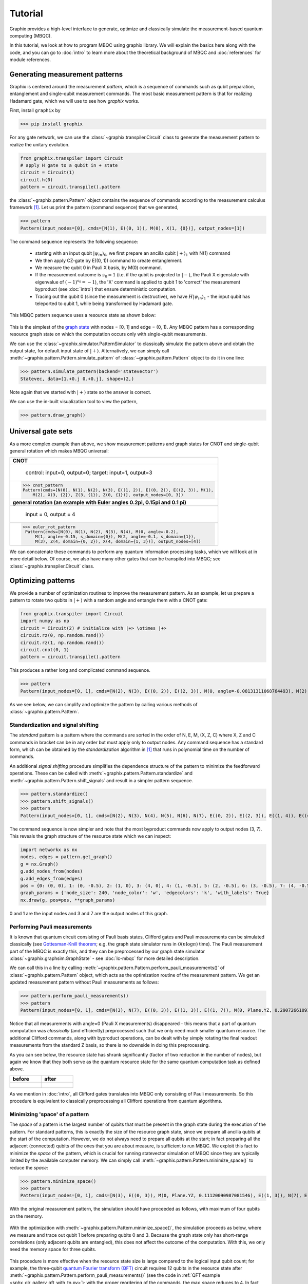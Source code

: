 Tutorial
========

Graphix provides a high-level interface to generate, optimize and classically simulate the measurement-based quantum computing (MBQC).

In this tutorial, we look at how to program MBQC using graphix library.
We will explain the basics here along with the code, and you can go to :doc:`intro` to learn more about the theoretical background of MBQC and :doc:`references` for module references.

Generating measurement patterns
-------------------------------

Graphix is centered around the measurement *pattern*, which is a sequence of commands such as qubit preparation, entanglement and single-qubit measurement commands.
The most basic measurement pattern is that for realizing Hadamard gate, which we will use to see how *graphix* works.

First, install ``graphix`` by

>>> pip install graphix


For any gate network, we can use the :class:`~graphix.transpiler.Circuit` class to generate the measurement pattern to realize the unitary evolution.

.. code-block:: python

    from graphix.transpiler import Circuit
    # apply H gate to a qubit in + state
    circuit = Circuit(1)
    circuit.h(0)
    pattern = circuit.transpile().pattern

the :class:`~graphix.pattern.Pattern` object contains the sequence of commands according to the measurement calculus framework [#Danos2007]_.
Let us print the pattern (command sequence) that we generated,

>>> pattern
Pattern(input_nodes=[0], cmds=[N(1), E((0, 1)), M(0), X(1, {0})], output_nodes=[1])

The command sequence represents the following sequence:

    * starting with an input qubit :math:`|\psi_{in}\rangle_0`, we first prepare an ancilla qubit :math:`|+\rangle_1` with N(1) command
    * We then apply CZ-gate by E((0, 1)) command to create entanglement.
    * We measure the qubit 0 in Pauli X basis, by M(0) command.
    * If the measurement outcome is :math:`s_0 = 1` (i.e. if the qubit is projected to :math:`|-\rangle`, the Pauli X eigenstate with eigenvalue of :math:`(-1)^{s_0} = -1`), the 'X' command is applied to qubit 1 to 'correct' the measurement byproduct (see :doc:`intro`) that ensure deterministic computation.
    * Tracing out the qubit 0 (since the measurement is destructive), we have :math:`H|\psi_{in}\rangle_1` - the input qubit has teleported to qubit 1, while being transformed by Hadamard gate.

This MBQC pattern sequence uses a resource state as shown below:

.. figure:: ./../imgs/graphH.png
   :scale: 100 %
   :alt: resource state to perform computation

This is the simplest of the `graph state
<https://en.wikipedia.org/wiki/Graph_state>`_ with nodes = [0, 1] and edge = (0, 1). Any MBQC pattern has a corresponding resource graph state on which the computation occurs only with single-qubit measurements.

We can use the :class:`~graphix.simulator.PatternSimulator` to classically simulate the pattern above and obtain the output state, for default input state of :math:`|+\rangle`.
Alternatively, we can simply call :meth:`~graphix.pattern.Pattern.simulate_pattern` of :class:`~graphix.pattern.Pattern` object to do it in one line:

>>> pattern.simulate_pattern(backend='statevector')
Statevec, data=[1.+0.j 0.+0.j], shape=(2,)

Note again that we started with :math:`|+\rangle` state so the answer is correct.

We can use the in-built visualization tool to view the pattern,

>>> pattern.draw_graph()



.. figure:: ./../imgs/pattern_visualization_1.png
    :scale: 100 %
    :alt: pattern visualization


Universal gate sets
-------------------

As a more complex example than above, we show measurement patterns and graph states for CNOT and single-qubit general rotation which makes MBQC universal:

+------------------------------------------------------------------------------+
| **CNOT**                                                                     |
+------------------------------------------------------------------------------+
|.. figure:: ./../imgs/graph_cnot.png                                          |
|   :scale: 100 %                                                              |
|   :alt: resource state                                                       |
|                                                                              |
|   control: input=0, output=0; target: input=1, output=3                      |
+------------------------------------------------------------------------------+
| >>> cnot_pattern                                                             |
| Pattern(cmds=[N(0), N(1), N(2), N(3), E((1, 2)), E((0, 2)), E((2, 3)), M(1), |
|     M(2), X(3, {2}), Z(3, {1}), Z(0, {1})], output_nodes=[0, 3])             |
+------------------------------------------------------------------------------+
| **general rotation (an example with Euler angles 0.2pi, 0.15pi and 0.1 pi)** |
+------------------------------------------------------------------------------+
|.. figure:: ./../imgs/graph_rot.png                                           |
|   :scale: 100 %                                                              |
|   :alt: resource state                                                       |
|                                                                              |
|   input = 0, output = 4                                                      |
+------------------------------------------------------------------------------+
|>>> euler_rot_pattern                                                         |
| Pattern(cmds=[N(0), N(1), N(2), N(3), N(4), M(0, angle=-0.2),                |
|     M(1, angle=-0.15, s_domain={0}), M(2, angle=-0.1, s_domain={1}),         |
|     M(3), Z(4, domain={0, 2}), X(4, domain={1, 3})], output_nodes=[4])       |
+------------------------------------------------------------------------------+


We can concatenate these commands to perform any quantum information processing tasks, which we will look at in more detail below.
Of course, we also have many other gates that can be transpiled into MBQC; see :class:`~graphix.transpiler.Circuit` class.


Optimizing patterns
-------------------------------
We provide a number of optimization routines to improve the measurement pattern.
As an example, let us prepare a pattern to rotate two qubits in :math:`|+\rangle` with a random angle and entangle them with a CNOT gate:

.. code-block:: python

    from graphix.transpiler import Circuit
    import numpy as np
    circuit = Circuit(2) # initialize with |+> \otimes |+>
    circuit.rz(0, np.random.rand())
    circuit.rz(1, np.random.rand())
    circuit.cnot(0, 1)
    pattern = circuit.transpile().pattern

This produces a rather long and complicated command sequence.

>>> pattern
Pattern(input_nodes=[0, 1], cmds=[N(2), N(3), E((0, 2)), E((2, 3)), M(0, angle=-0.08131311068764493), M(2), X(3, {2}), Z(3, {0}), N(4), N(5), E((1, 4)), E((4, 5)), M(1, angle=-0.2242107876075538), M(4), X(5, {4}), Z(5, {1}), N(6), N(7), E((5, 6)), E((3, 6)), E((6, 7)), M(5), M(6), X(7, {6}), Z(7, {5}), Z(3, {5})], output_nodes=[3, 7])

.. figure:: ./../imgs/pattern_visualization_2.png
    :scale: 60 %
    :alt: visualization of optimized pattern


As we see below, we can simplify and optimize the pattern by calling various methods of :class:`~graphix.pattern.Pattern`.

Standardization and signal shifting
+++++++++++++++++++++++++++++++++++

The *standard* pattern is a pattern where the commands are sorted in the order of N, E, M, (X, Z, C) where X, Z and C commands in bracket can be in any order but must apply only to output nodes.
Any command sequence has a standard form, which can be obtained by the *standardization* algorithm in [#Danos2007]_ that runs in polynomial time on the number of commands.

An additional *signal shifting* procedure simplifies the dependence structure of the pattern to minimize the feedforward operations.
These can be called with :meth:`~graphix.pattern.Pattern.standardize` and :meth:`~graphix.pattern.Pattern.shift_signals` and result in a simpler pattern sequence.

>>> pattern.standardize()
>>> pattern.shift_signals()
>>> pattern
Pattern(input_nodes=[0, 1], cmds=[N(2), N(3), N(4), N(5), N(6), N(7), E((0, 2)), E((2, 3)), E((1, 4)), E((4, 5)), E((5, 6)), E((3, 6)), E((6, 7)), M(0, angle=-0.22152331776994327), M(2), M(1, angle=-0.18577010991028864), M(4), M(5, s_domain={4}), M(6), Z(3, {0, 1, 5}), Z(7, {1, 5}), X(3, {2}), X(7, {2, 4, 6})], output_nodes=[3, 7])

.. figure:: ./../imgs/pattern_visualization_3.png
    :scale: 60 %
    :alt: pattern visualization after standardization

The command sequence is now simpler and note that the most byproduct commands now apply to output nodes (3, 7).
This reveals the graph structure of the resource state which we can inspect:

.. code-block:: python

    import networkx as nx
    nodes, edges = pattern.get_graph()
    g = nx.Graph()
    g.add_nodes_from(nodes)
    g.add_edges_from(edges)
    pos = {0: (0, 0), 1: (0, -0.5), 2: (1, 0), 3: (4, 0), 4: (1, -0.5), 5: (2, -0.5), 6: (3, -0.5), 7: (4, -0.5)}
    graph_params = {'node_size': 240, 'node_color': 'w', 'edgecolors': 'k', 'with_labels': True}
    nx.draw(g, pos=pos, **graph_params)

.. figure:: ./../imgs/graph.png
   :scale: 100 %
   :alt: resource state to perform computation

0 and 1 are the input nodes and 3 and 7 are the output nodes of this graph.

Performing Pauli measurements
+++++++++++++++++++++++++++++

It is known that quantum circuit consisting of Pauli basis states, Clifford gates and Pauli measurements can be simulated classically (see `Gottesman-Knill theorem
<https://en.wikipedia.org/wiki/Gottesman%E2%80%93Knill_theorem>`_; e.g. the graph state simulator runs in :math:`\mathcal{O}(n \log n)` time).
The Pauli measurement part of the MBQC is exactly this, and they can be preprocessed by our graph state simulator :class:`~graphix.graphsim.GraphState` - see :doc:`lc-mbqc` for more detailed description.

We can call this in a line by calling :meth:`~graphix.pattern.Pattern.perform_pauli_measurements()` of :class:`~graphix.pattern.Pattern` object, which acts as the optimization routine of the measurement pattern.
We get an updated measurement pattern without Pauli measurements as follows:

>>> pattern.perform_pauli_measurements()
>>> pattern
Pattern(input_nodes=[0, 1], cmds=[N(3), N(7), E((0, 3)), E((1, 3)), E((1, 7)), M(0, Plane.YZ, 0.2907266109187514), M(1, Plane.YZ, 0.01258854060311348), C(3, Clifford.I), C(7, Clifford.I), Z(3, {0, 1, 5}), Z(7, {1, 5}), X(3, {2}), X(7, {2, 4, 6})], output_nodes=[3, 7])


Notice that all measurements with angle=0 (Pauli X measurements) disappeared - this means that a part of quantum computation was *classically* (and efficiently) preprocessed such that we only need much smaller quantum resource.
The additional Clifford commands, along with byproduct operations, can be dealt with by simply rotating the final readout measurements from the standard Z basis, so there is no downside in doing this preprocessing.

As you can see below, the resource state has shrank significantly (factor of two reduction in the number of nodes), but again we know that they both serve as the quantum resource state for the same quantum computation task as defined above.

+---------------------------------+---------------------------------+
| before                          | after                           |
+=================================+=================================+
|.. figure:: ./../imgs/graph.png  |.. figure:: ./../imgs/graph2.png |
|   :scale: 100 %                 |   :scale: 100 %                 |
|   :alt: resource state          |   :alt: resource state          |
+---------------------------------+---------------------------------+

As we mention in :doc:`intro`, all Clifford gates translates into MBQC only consisting of Pauli measurements. So this procedure is equivalent to classically preprocessing all Clifford operations from quantum algorithms.


Minimizing 'space' of a pattern
+++++++++++++++++++++++++++++++

The *space* of a pattern is the largest number of qubits that must be present in the graph state during the execution of the pattern.
For standard patterns, this is exactly the size of the resource graph state, since we prepare all ancilla qubits at the start of the computation.
However, we do not always need to prepare all qubits at the start; in fact preparing all the adjacent (connected) qubits of the ones that you are about measure, is sufficient to run MBQC.
We exploit this fact to minimize the *space* of the pattern, which is crucial for running statevector simulation of MBQC since they are typically limited by the available computer memory.
We can simply call :meth:`~graphix.pattern.Pattern.minimize_space()` to reduce the *space*:

>>> pattern.minimize_space()
>>> pattern
Pattern(input_nodes=[0, 1], cmds=[N(3), E((0, 3)), M(0, Plane.YZ, 0.11120090987081546), E((1, 3)), N(7), E((1, 7)), M(1, Plane.YZ, 0.230565199664617), C(3, Clifford.I), C(7, Clifford.I), Z(3, {0, 1, 5}), Z(7, {1, 5}), X(3, {2}), X(7, {2, 4, 6})], output_nodes=[3, 7])


With the original measurement pattern, the simulation should have proceeded as follows, with maximum of four qubits on the memory.

.. figure:: ./../imgs/graph_space1.png
   :scale: 100 %
   :alt: simulation order

With the optimization with :meth:`~graphix.pattern.Pattern.minimize_space()`, the simulation proceeds as below, where we measure and trace out qubit 1 before preparing qubits 0 and 3.
Because the graph state only has short-range correlations (only adjacent qubits are entangled), this does not affect the outcome of the computation.
With this, we only need the memory space for three qubits.

.. figure:: ./../imgs/graph_space2.png
   :scale: 100 %
   :alt: simulation order after optimization


This procedure is more effective when the resource state size is large compared to the logical input qubit count;
for example, the three-qubit `quantum Fourier transform (QFT)
<https://en.wikipedia.org/wiki/Quantum_Fourier_transform>`_ circuit requires 12 qubits in the resource state after :meth:`~graphix.pattern.Pattern.perform_pauli_measurements()` (see the code in :ref:`QFT example <sphx_glr_gallery_qft_with_tn.py>`); with the proper reordering of the commands, the max_space reduces to 4.
In fact, for patterns transpiled from gate network, the minimum *space* we can realize is typically :math:`n_w+1` where :math:`n_w` is the width of the circuit.


Simulating noisy MBQC
-------------------------------

We can simulate the MBQC pattern with various noise models to understand their effects. The pattern that we used above can be simulated with the statevector backend.

.. code-block:: python

    out_state = pattern.simulate_pattern(backend="statevector")

The statevector backend simulates the pattern ideally, without any noise.

To run noisy simulations, we use a :class:`NoiseModel`, which transpiles ideal patterns into patterns containing some ``A`` commands.
Each ``A`` command applies noise to certain qubits. The noise to be applied is described by an instance of :class:`Noise`, which is an abstract base class for classes that define a Kraus channel.

In the following example, we apply dephasing noise to qubit preparation commands (denoted by ``N``) by defining a noise model, ``NoisyGraphState``, that transpiles ideal patterns by inserting an ``A`` command carrying a ``DephasingNoise`` after each ``N`` command.

.. code-block:: python

    from dataclasses import dataclass
    from typing import Iterable
    import typing_extensions
    from graphix.command import BaseM, CommandKind
    from graphix.channels import KrausChannel, dephasing_channel
    from graphix.noise_models.noise_model import A, CommandOrNoise, Noise, NoiseCommands, NoiseModel
    from graphix.utils import Probability

    @dataclass
    class DephasingNoise(Noise):
        prob: Probability = Probability()

        @property
        @typing_extensions.override
        def nqubits(self) -> int:
            return 1

        @typing_extensions.override
        def to_kraus_channel(self) -> KrausChannel:
            return dephasing_channel(self.prob)

    @dataclass
    class NoisyGraphState(NoiseModel):
        p_z: Probability = Probability()

        @typing_extensions.override
        def input_nodes(self, nodes: Iterable[int]) -> NoiseCommands:
            """Return the noise to apply to input nodes."""
            return []

        @typing_extensions.override
        def command(self, cmd: CommandOrNoise) -> NoiseCommands:
            """Return the noise to apply to the command `cmd`."""
            if cmd.kind == CommandKind.N:
                return [cmd, A(noise=DephasingNoise(self.p_z), nodes=[cmd.node])]
            else:
                return [cmd]

        @typing_extensions.override
        def confuse_result(self, cmd: BaseM, result: bool) -> bool:
            """Assign wrong measurement result."""
            return result

With the noise model written, we can simulate it.

.. code-block:: python

    from graphix.simulator import PatternSimulator

    simulator = PatternSimulator(pattern, backend="densitymatrix", noise_model=NoisyGraphState(p_z=0.01))
    dm_result = simulator.run()


>>> print(dm_result.fidelity(out_state.psi.flatten()))
0.9718678141724848

We can plot the results from the model,

.. code-block:: python

    import matplotlib.pyplot as plt

    err_arr = np.logspace(-4, -1, 10)
    fidelity = np.zeros(10)
    for i in range(10):
        simulator = PatternSimulator(pattern, backend="densitymatrix", noise_model=NoisyGraphState(p_z=err_arr[i]))
        dm_result = simulator.run()
        fidelity[i] = dm_result.fidelity(out_state.psi.flatten())

    plt.semilogx(err_arr, fidelity, "o:")
    plt.xlabel("dephasing error of qubit preparation")
    plt.ylabel("Final fidelity")
    plt.show()

.. figure:: ./../imgs/noisy_mqbc.png
   :scale: 80 %
   :alt: mqbc pattern with various noise models

Running pattern on quantum devices
-----------------------------------------

We are currently adding cloud-based quantum devices to run MBQC pattern. Our first such interface is for IBMQ devices, and is available as `graphix-ibmq <https://github.com/TeamGraphix/graphix-ibmq>`_ module.

First, install ``graphix-ibmq`` by

>>> pip install graphix-ibmq

With graphix-ibmq installed, we can turn a measurement pattern into a qiskit dynamic circuit.

.. code-block:: python

    from graphix_ibmq.backend import IBMQBackend

    # minimize space and convert to qiskit circuit
    pattern.minimize_space()
    backend = IBMQBackend()
    backend.compile(pattern)
    print(type(backend._compiled_circuit))

    # select device and submit job
    backend.select_device()
    job = backend.submit_job(shots=1024)

.. rst-class:: sphx-glr-script-out

 .. code-block:: none

    <class 'qiskit.circuit.quantumcircuit.QuantumCircuit'>

This can be run on Aer simulator or IBMQ devices. See `documentation page for graphix-ibmq interface <https://graphix-ibmq.readthedocs.io/en/latest/tutorial.html>`_ for more details, as well as `a detailed example showing how to run pattern on IBMQ devices <https://graphix-ibmq.readthedocs.io/en/latest/gallery/aer_sim.html#sphx-glr-gallery-aer-sim-py>`_.


Generating QASM file
-------------------------------

For other systems, we can generate QASM3 instruction set corresponding to the pattern, following

.. code-block:: python

    qasm_inst = pattern.to_qasm3('pattern')

Now check the generated qasm file:

.. code-block:: bash

    $ cat pattern.qasm

.. rst-class:: sphx-glr-script-out

 .. code-block:: none

    // generated by graphix
    OPENQASM 3;
    include "stdgates.inc";

    // measurement result of qubit q2
    bit c2 = 0;

    // measurement result of qubit q4
    bit c4 = 0;

    // measurement result of qubit q5
    bit c5 = 0;

    // measurement result of qubit q6
    bit c6 = 0;

    // prepare qubit q3
    qubit q3;
    h q3;

    // entangle qubit q0 and q3
    cz q0, q3;

    // measure qubit q0
    bit c0;
    float theta0 = 0;
    p(-theta0) q0;
    h q0;
    c0 = measure q0;
    h q0;
    p(theta0) q0;

    ...


References
----------

.. [#Danos2007] `V. Danos, E Kashefi and P. Panangaden, "The Measurement Calculus", Journal of the ACM 54, 2 (2007) <https://doi.org/10.48550/arXiv.0704.1263>`_
